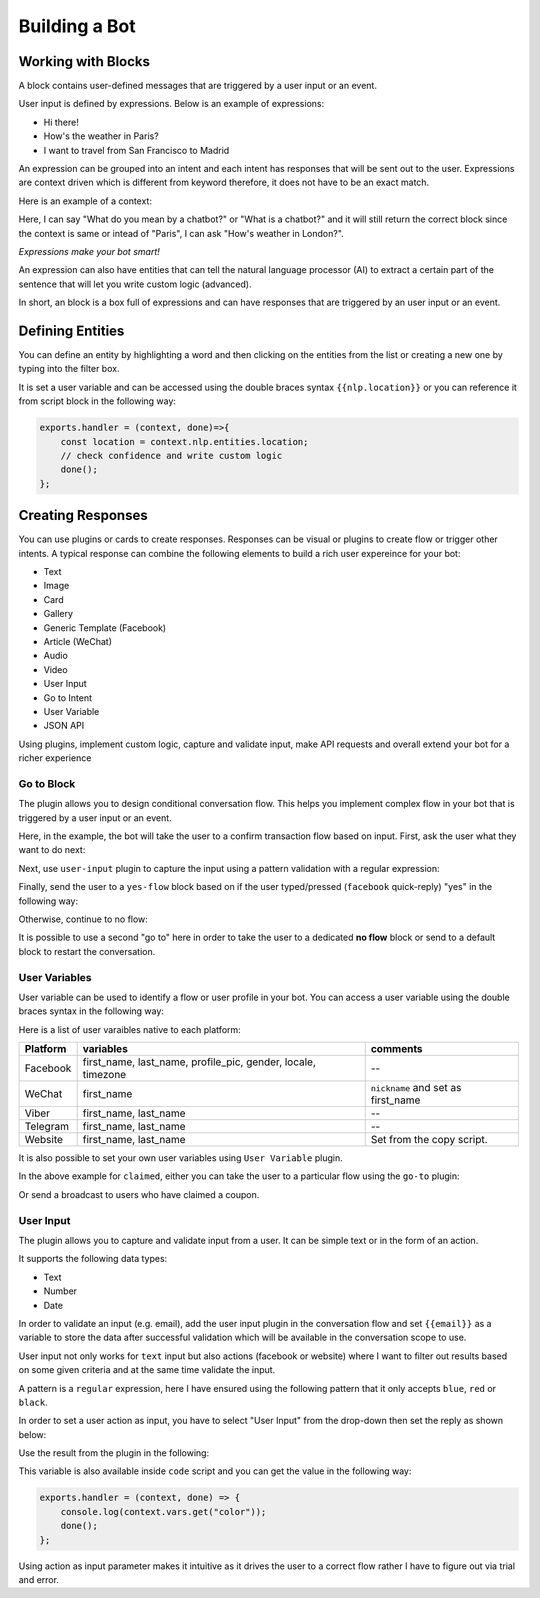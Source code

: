 Building a Bot
==============

Working with Blocks
-------------------

A block contains user-defined messages that are triggered by a user
input or an event.

User input is defined by expressions. Below is an example of
expressions:

-  Hi there!
-  How's the weather in Paris?
-  I want to travel from San Francisco to Madrid

An expression can be grouped into an intent and each intent has
responses that will be sent out to the user. Expressions are context
driven which is different from keyword therefore, it does not have to be
an exact match.

Here is an example of a context:

Here, I can say "What do you mean by a chatbot?" or "What is a chatbot?"
and it will still return the correct block since the context is same or
intead of "Paris", I can ask "How's weather in London?".

*Expressions make your bot smart!*

An expression can also have entities that can tell the natural language
processor (AI) to extract a certain part of the sentence that will let
you write custom logic (advanced).

In short, an block is a box full of expressions and can have responses
that are triggered by an user input or an event.

Defining Entities
-----------------

You can define an entity by highlighting a word and then clicking on the
entities from the list or creating a new one by typing into the filter
box.

|image0|

It is set a user variable and can be accessed using the double braces
syntax ``{{nlp.location}}`` or you can reference it from script block in
the following way:

.. code:: javascript

    exports.handler = (context, done)=>{
        const location = context.nlp.entities.location;
        // check confidence and write custom logic
        done();
    };

Creating Responses
------------------

You can use plugins or cards to create responses. Responses can be
visual or plugins to create flow or trigger other intents. A typical
response can combine the following elements to build a rich user
expereince for your bot:

-  Text
-  Image
-  Card
-  Gallery
-  Generic Template (Facebook)
-  Article (WeChat)
-  Audio
-  Video
-  User Input
-  Go to Intent
-  User Variable
-  JSON API

Using plugins, implement custom logic, capture and validate input, make
API requests and overall extend your bot for a richer experience

Go to Block
~~~~~~~~~~~

The plugin allows you to design conditional conversation flow. This
helps you implement complex flow in your bot that is triggered by a user
input or an event.

Here, in the example, the bot will take the user to a confirm
transaction flow based on input. First, ask the user what they want to
do next:

|image1|

Next, use ``user-input`` plugin to capture the input using a pattern
validation with a regular expression:

|image2|

Finally, send the user to a ``yes-flow`` block based on if the user
typed/pressed (``facebook`` quick-reply) "yes" in the following way:

|image3|

Otherwise, continue to no flow:

|image4|

It is possible to use a second "go to" here in order to take the user to
a dedicated **no flow** block or send to a default block to restart the
conversation.

User Variables
~~~~~~~~~~~~~~

User variable can be used to identify a flow or user profile in your
bot. You can access a user variable using the double braces syntax in
the following way:

|image5|

Here is a list of user varaibles native to each platform:

+-----------------------+-----------------------+-----------------------+
| Platform              | variables             | comments              |
+=======================+=======================+=======================+
| Facebook              | first_name,           | --                    |
|                       | last_name,            |                       |
|                       | profile_pic, gender,  |                       |
|                       | locale, timezone      |                       |
+-----------------------+-----------------------+-----------------------+
| WeChat                | first_name            | ``nickname`` and set  |
|                       |                       | as first_name         |
+-----------------------+-----------------------+-----------------------+
| Viber                 | first_name, last_name | --                    |
+-----------------------+-----------------------+-----------------------+
| Telegram              | first_name, last_name | --                    |
+-----------------------+-----------------------+-----------------------+
| Website               | first_name, last_name | Set from the copy     |
|                       |                       | script.               |
+-----------------------+-----------------------+-----------------------+

It is also possible to set your own user variables using
``User Variable`` plugin.

|image6|

In the above example for ``claimed``, either you can take the user to a
particular flow using the ``go-to`` plugin:

|image7|

Or send a broadcast to users who have claimed a coupon.

User Input
~~~~~~~~~~

The plugin allows you to capture and validate input from a user. It can
be simple text or in the form of an action.

It supports the following data types:

-  Text
-  Number
-  Date

In order to validate an input (e.g. email), add the user input plugin in
the conversation flow and set ``{{email}}`` as a variable to store the
data after successful validation which will be available in the
conversation scope to use.

|image8|

User input not only works for ``text`` input but also actions (facebook
or website) where I want to filter out results based on some given
criteria and at the same time validate the input.

|image9|

A pattern is a ``regular`` expression, here I have ensured using the
following pattern that it only accepts ``blue``, ``red`` or ``black``.

|image10|

In order to set a user action as input, you have to select "User Input"
from the drop-down then set the reply as shown below:

|image11|

Use the result from the plugin in the following:

|image12|

This variable is also available inside ``code`` script and you can get
the value in the following way:

.. code:: javascript

    exports.handler = (context, done) => {
        console.log(context.vars.get("color"));
        done();
    };

Using action as input parameter makes it intuitive as it drives the user
to a correct flow rather I have to figure out via trial and error.

.. |image0| image:: define-entity.png
.. |image1| image:: go-to-input.png
.. |image2| image:: go-to-user-input.png
.. |image3| image:: go-to-flow.png
.. |image4| image:: no-flow.png
.. |image5| image:: facebook-variable.png
.. |image6| image:: user-variable.png
.. |image7| image:: user-variable-goto.png
.. |image8| image:: user-input-email.png
.. |image9| image:: user-input-quick-reply.png
.. |image10| image:: user-input-reply.png
.. |image11| image:: user-input-quick-reply-dialog.png
.. |image12| image:: user-input-confirm.png

